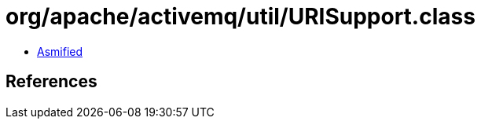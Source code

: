 = org/apache/activemq/util/URISupport.class

 - link:URISupport-asmified.java[Asmified]

== References

